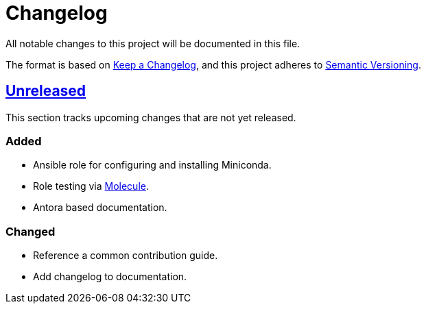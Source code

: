 = Changelog

:base: https://github.com/DAG-OS/ansible-role-miniconda
:v1_0_0: {base}/releases/tag/v1.0.0
:unreleased: {base}/compare/v1.0.0..HEAD

All notable changes to this project will be documented in this file.

The format is based on https://keepachangelog.com/en/1.1.0/[Keep a Changelog],
and this project adheres to https://semver.org/spec/v2.0.0.html[Semantic Versioning].

== {unreleased}[Unreleased]

This section tracks upcoming changes that are not yet released.

=== Added

* Ansible role for configuring and installing Miniconda.
* Role testing via https://molecule.readthedocs.io/en/latest/[Molecule].
* Antora based documentation.

=== Changed

* Reference a common contribution guide.
* Add changelog to documentation.
